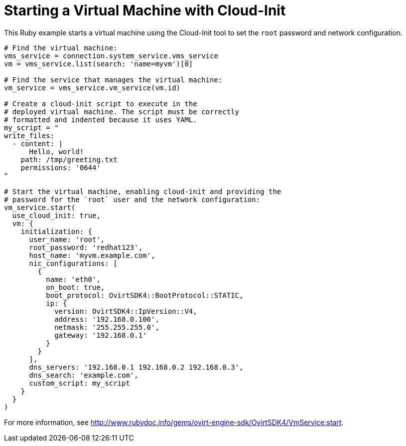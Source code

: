 :_content-type: PROCEDURE
[id="Starting_a_virtual_machine_with_cloud-init"]
= Starting a Virtual Machine with Cloud-Init

This Ruby example starts a virtual machine using the Cloud-Init tool to set the `root` password and network configuration.

[source, Ruby, options="nowrap"]
----
# Find the virtual machine:
vms_service = connection.system_service.vms_service
vm = vms_service.list(search: 'name=myvm')[0]

# Find the service that manages the virtual machine:
vm_service = vms_service.vm_service(vm.id)

# Create a cloud-init script to execute in the
# deployed virtual machine. The script must be correctly
# formatted and indented because it uses YAML.
my_script = "
write_files:
  - content: |
      Hello, world!
    path: /tmp/greeting.txt
    permissions: '0644'
"

# Start the virtual machine, enabling cloud-init and providing the
# password for the `root` user and the network configuration:
vm_service.start(
  use_cloud_init: true,
  vm: {
    initialization: {
      user_name: 'root',
      root_password: 'redhat123',
      host_name: 'myvm.example.com',
      nic_configurations: [
        {
          name: 'eth0',
          on_boot: true,
          boot_protocol: OvirtSDK4::BootProtocol::STATIC,
          ip: {
            version: OvirtSDK4::IpVersion::V4,
            address: '192.168.0.100',
            netmask: '255.255.255.0',
            gateway: '192.168.0.1'
          }
        }
      ],
      dns_servers: '192.168.0.1 192.168.0.2 192.168.0.3',
      dns_search: 'example.com',
      custom_script: my_script
    }
  }
)
----

For more information, see link:http://www.rubydoc.info/gems/ovirt-engine-sdk/OvirtSDK4/VmService:start[].

